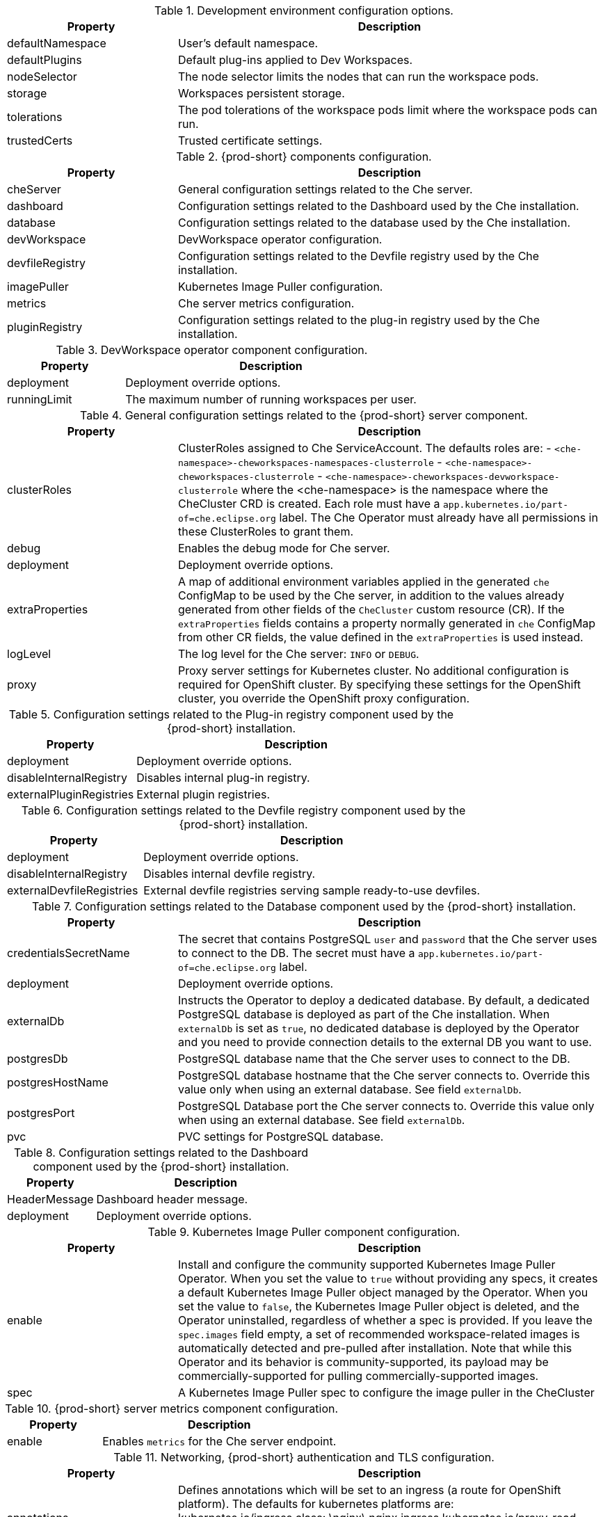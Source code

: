 pass:[<!-- vale off -->]

[id="checluster-custom-resource-devEnvironments-settings_{context}"]
.Development environment configuration options.

[cols="2,5", options="header"]
:=== 
 Property: Description 
defaultNamespace: User's default namespace.
defaultPlugins: Default plug-ins applied to Dev Workspaces.
nodeSelector: The node selector limits the nodes that can run the workspace pods.
storage: Workspaces persistent storage.
tolerations: The pod tolerations of the workspace pods limit where the workspace pods can run.
trustedCerts: Trusted certificate settings.
:=== 

[id="checluster-custom-resource-components-settings_{context}"]
.{prod-short} components configuration.

[cols="2,5", options="header"]
:=== 
 Property: Description 
cheServer: General configuration settings related to the Che server.
dashboard: Configuration settings related to the Dashboard used by the Che installation.
database: Configuration settings related to the database used by the Che installation.
devWorkspace: DevWorkspace operator configuration.
devfileRegistry: Configuration settings related to the Devfile registry used by the Che installation.
imagePuller: Kubernetes Image Puller configuration.
metrics: Che server metrics configuration.
pluginRegistry: Configuration settings related to the plug-in registry used by the Che installation.
:=== 

[id="checluster-custom-resource-components-properties-devWorkspace-settings_{context}"]
.DevWorkspace operator component configuration.

[cols="2,5", options="header"]
:=== 
 Property: Description 
deployment: Deployment override options.
runningLimit: The maximum number of running workspaces per user.
:=== 

[id="checluster-custom-resource-components-properties-cheServer-settings_{context}"]
.General configuration settings related to the {prod-short} server component.

[cols="2,5", options="header"]
:=== 
 Property: Description 
clusterRoles: ClusterRoles assigned to Che ServiceAccount. The defaults roles are\: - `<che-namespace>-cheworkspaces-namespaces-clusterrole` - `<che-namespace>-cheworkspaces-clusterrole` - `<che-namespace>-cheworkspaces-devworkspace-clusterrole` where the <che-namespace> is the namespace where the CheCluster CRD is created. Each role must have a `app.kubernetes.io/part-of=che.eclipse.org` label. The Che Operator must already have all permissions in these ClusterRoles to grant them.
debug: Enables the debug mode for Che server.
deployment: Deployment override options.
extraProperties: A map of additional environment variables applied in the generated `che` ConfigMap to be used by the Che server, in addition to the values already generated from other fields of the `CheCluster` custom resource (CR). If the `extraProperties` fields contains a property normally generated in `che` ConfigMap from other CR fields, the value defined in the `extraProperties` is used instead.
logLevel: The log level for the Che server\: `INFO` or `DEBUG`.
proxy: Proxy server settings for Kubernetes cluster. No additional configuration is required for OpenShift cluster. By specifying these settings for the OpenShift cluster, you override the OpenShift proxy configuration.
:=== 

[id="checluster-custom-resource-components-properties-pluginRegistry-settings_{context}"]
.Configuration settings related to the Plug-in registry component used by the {prod-short} installation.

[cols="2,5", options="header"]
:=== 
 Property: Description 
deployment: Deployment override options.
disableInternalRegistry: Disables internal plug-in registry.
externalPluginRegistries: External plugin registries.
:=== 

[id="checluster-custom-resource-components-properties-devfileRegistry-settings_{context}"]
.Configuration settings related to the Devfile registry component used by the {prod-short} installation.

[cols="2,5", options="header"]
:=== 
 Property: Description 
deployment: Deployment override options.
disableInternalRegistry: Disables internal devfile registry.
externalDevfileRegistries: External devfile registries serving sample ready-to-use devfiles.
:=== 

[id="checluster-custom-resource-components-properties-database-settings_{context}"]
.Configuration settings related to the Database component used by the {prod-short} installation.

[cols="2,5", options="header"]
:=== 
 Property: Description 
credentialsSecretName: The secret that contains PostgreSQL `user` and `password` that the Che server uses to connect to the DB. The secret must have a `app.kubernetes.io/part-of=che.eclipse.org` label.
deployment: Deployment override options.
externalDb: Instructs the Operator to deploy a dedicated database. By default, a dedicated PostgreSQL database is deployed as part of the Che installation. When `externalDb` is set as `true`, no dedicated database is deployed by the Operator and you need to provide connection details to the external DB you want to use.
postgresDb: PostgreSQL database name that the Che server uses to connect to the DB.
postgresHostName: PostgreSQL database hostname that the Che server connects to. Override this value only when using an external database. See field `externalDb`.
postgresPort: PostgreSQL Database port the Che server connects to. Override this value only when using an external database. See field `externalDb`.
pvc: PVC settings for PostgreSQL database.
:=== 

[id="checluster-custom-resource-components-properties-dashboard-settings_{context}"]
.Configuration settings related to the Dashboard component used by the {prod-short} installation.

[cols="2,5", options="header"]
:=== 
 Property: Description 
HeaderMessage: Dashboard header message.
deployment: Deployment override options.
:=== 

[id="checluster-custom-resource-components-properties-imagePuller-settings_{context}"]
.Kubernetes Image Puller component configuration.

[cols="2,5", options="header"]
:=== 
 Property: Description 
enable: Install and configure the community supported Kubernetes Image Puller Operator. When you set the value to `true` without providing any specs, it creates a default Kubernetes Image Puller object managed by the Operator. When you set the value to `false`, the Kubernetes Image Puller object is deleted, and the Operator uninstalled, regardless of whether a spec is provided. If you leave the `spec.images` field empty, a set of recommended workspace-related images is automatically detected and pre-pulled after installation. Note that while this Operator and its behavior is community-supported, its payload may be commercially-supported for pulling commercially-supported images.
spec: A Kubernetes Image Puller spec  to configure the image puller in the CheCluster
:=== 

[id="checluster-custom-resource-components-properties-metrics-settings_{context}"]
.{prod-short} server metrics component configuration.

[cols="2,5", options="header"]
:=== 
 Property: Description 
enable: Enables `metrics` for the Che server endpoint.
:=== 

[id="checluster-custom-resource-networking-settings_{context}"]
.Networking, {prod-short} authentication and TLS configuration.

[cols="2,5", options="header"]
:=== 
 Property: Description 
annotations: Defines annotations which will be set to an ingress (a route for OpenShift platform). The defaults for kubernetes platforms are\:     kubernetes.io/ingress.class\:                       \nginx\     nginx.ingress.kubernetes.io/proxy-read-timeout\:    \3600\,     nginx.ingress.kubernetes.io/proxy-connect-timeout\: \3600\,     nginx.ingress.kubernetes.io/ssl-redirect\:          \true\
auth: Authentication settings.
domain: For an OpenShift cluster, the Operator uses the domain to generate a hostname for a route. The generated hostname follows this pattern\: che-<che-namespace>.<domain>. The <che-namespace> is the namespace where the CheCluster CRD is created. In a conjunction with labels it creates a route, which is served by a non-default Ingress controller. For Kubernetes cluster it contains a global ingress domain. This MUST be explicitly specified\: there are no defaults.
hostname: The public hostname of the installed Che server.
labels: Defines labels which will be set to an ingress (a route for OpenShift platform).
tlsSecretName: The name of the secret used to set up Ingress TLS termination. If the field is an empty string, the default cluster certificate is used. The secret must have a `app.kubernetes.io/part-of=che.eclipse.org` label.
:=== 

[id="checluster-custom-resource-containerRegistry-settings_{context}"]
.Configuration of an alternative registry that stores {prod-short} images.

[cols="2,5", options="header"]
:=== 
 Property: Description 
hostname: An optional hostname or URL of an alternative container registry to pull images from. This value overrides the container registry hostname defined in all the default container images involved in a Che deployment. This is particularly useful for installing Che in a restricted environment.
organization: An optional repository name of an alternative registry to pull images from. This value overrides the container registry organization defined in all the default container images involved in a Che deployment. This is particularly useful for installing {prod-short} in a restricted environment.
:=== 

[id="checluster-custom-resource-status-settings_{context}"]
.`CheCluster` Custom Resource `status` defines the observed state of {prod-short} installation

[cols="2,5", options="header"]
:=== 
 Property: Description 
chePhase: Specifies the current phase of the Che deployment.
cheURL: Public URL to the Che server.
cheVersion: Current installed Che version.
devfileRegistryURL: The public URL to the internal devfile registry.
gatewayPhase: Specifies the current phase of the gateway deployment.
message: A human readable message indicating details about why the Che deployment is in current phase.
pluginRegistryURL: The public URL to the internal plug-in registry.
postgresVersion: The PostgreSQL version of the image in use.
reason: A brief CamelCase message indicating details about why the Che deployment is in current phase.
workspaceBaseDomain: The resolved workspace base domain. This is either the copy of the explicitly defined property of the same name in the spec or, if it is undefined in the spec and we're running on OpenShift, the automatically resolved basedomain for routes.
:=== 



